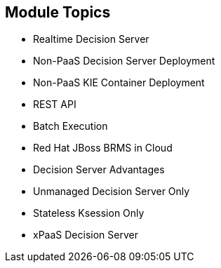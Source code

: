 :scrollbar:
:data-uri:
:noaudio:

== Module Topics

* Realtime Decision Server
* Non-PaaS Decision Server Deployment
* Non-PaaS KIE Container Deployment
* REST API
* Batch Execution
* Red Hat JBoss BRMS in Cloud
* Decision Server Advantages
* Unmanaged Decision Server Only
* Stateless Ksession Only
* xPaaS Decision Server


